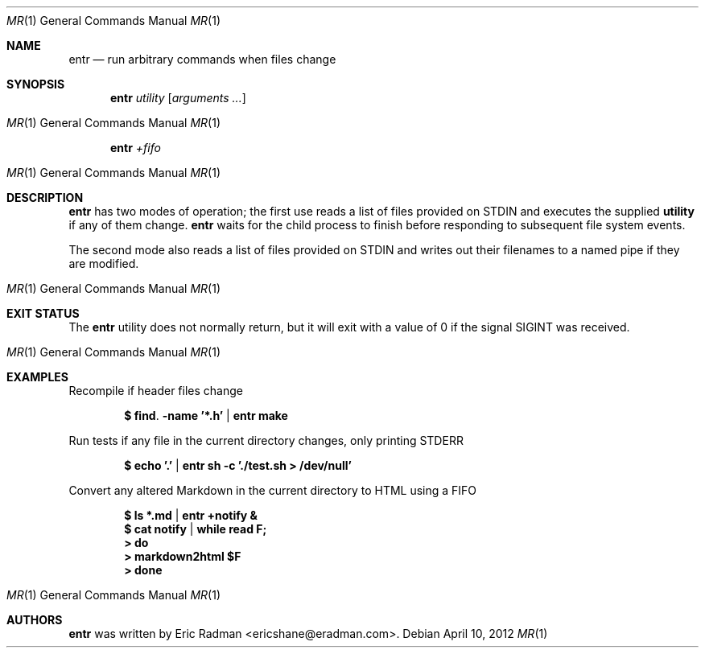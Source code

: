.\"
.\" Copyright (c) 2012 Eric Radman <ericshane@eradman.com>
.\"
.\" Permission to use, copy, modify, and distribute this software for any
.\" purpose with or without fee is hereby granted, provided that the above
.\" copyright notice and this permission notice appear in all copies.
.\"
.\" THE SOFTWARE IS PROVIDED "AS IS" AND THE AUTHOR DISCLAIMS ALL WARRANTIES
.\" WITH REGARD TO THIS SOFTWARE INCLUDING ALL IMPLIED WARRANTIES OF
.\" MERCHANTABILITY AND FITNESS. IN NO EVENT SHALL THE AUTHOR BE LIABLE FOR
.\" ANY SPECIAL, DIRECT, INDIRECT, OR CONSEQUENTIAL DAMAGES OR ANY DAMAGES
.\" WHATSOEVER RESULTING FROM LOSS OF USE, DATA OR PROFITS, WHETHER IN AN
.\" ACTION OF CONTRACT, NEGLIGENCE OR OTHER TORTIOUS ACTION, ARISING OUT OF
.\" OR IN CONNECTION WITH THE USE OR PERFORMANCE OF THIS SOFTWARE.
.\"
.Dd $Mdocdate: April 10 2012 $
.Dt MR 1
.Os
.Sh NAME
.Nm entr
.Nd run arbitrary commands when files change
.Sh SYNOPSIS
.Nm entr
.Ar utility
.Op Ar arguments ...
.Os
.Nm entr
.Ar +fifo
.Os
.Sh DESCRIPTION
.Nm
has two modes of operation; the first use reads a list of files provided on STDIN
and executes the supplied
.Nm utility
if any of them change.
.Nm
waits for the child process to finish before responding to subsequent file
system events.
.Pp
The second mode also reads a list of files provided on STDIN and writes out
their filenames to a named pipe if they are modified.
.Os
.Sh EXIT STATUS
The
.Nm
utility does not normally return, but it will exit with a value of 0 if the
signal
.Dv SIGINT
was received.
.Os
.Sh EXAMPLES
.Pp
Recompile if header files change
.Pp
.Dl $ find . -name '*.h' | entr make
.Pp
Run tests if any file in the current directory changes, only printing STDERR
.Pp
.Dl $ echo '.' | entr sh -c './test.sh > /dev/null'
.Pp
Convert any altered Markdown in the current directory to HTML using a FIFO
.Pp
.Dl $ ls *.md | entr +notify &
.Dl $ cat notify | while read F;
.Dl > do
.Dl >   markdown2html $F
.Dl > done
.Os
.Sh AUTHORS
.Nm
was written by Eric Radman <ericshane@eradman.com>.
